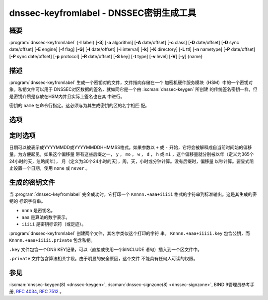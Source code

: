 .. Copyright (C) Internet Systems Consortium, Inc. ("ISC")
..
.. SPDX-License-Identifier: MPL-2.0
..
.. This Source Code Form is subject to the terms of the Mozilla Public
.. License, v. 2.0.  If a copy of the MPL was not distributed with this
.. file, you can obtain one at https://mozilla.org/MPL/2.0/.
..
.. See the COPYRIGHT file distributed with this work for additional
.. information regarding copyright ownership.

.. highlight: console

.. iscman:: dnssec-keyfromlabel
.. program:: dnssec-keyfromlabel
.. _man_dnssec-keyfromlabel:

dnssec-keyfromlabel - DNSSEC密钥生成工具
------------------------------------------------

概要
~~~~~~~~

:program:`dnssec-keyfromlabel` {**-l** label} [**-3**] [**-a** algorithm] [**-A** date/offset] [**-c** class] [**-D** date/offset] [**-D** sync date/offset] [**-E** engine] [**-f** flag] [**-G**] [**-I** date/offset] [**-i** interval] [**-k**] [**-K** directory] [**-L** ttl] [**-n** nametype] [**-P** date/offset] [**-P** sync date/offset] [**-p** protocol] [**-R** date/offset] [**-S** key] [**-t** type] [**-v** level] [**-V**] [**-y**] {name}

描述
~~~~~~~~~~~

:program:`dnssec-keyfromlabel` 生成一个密钥对的文件，文件指向存储在一个
加密机硬件服务模块（HSM）中的一个密钥对象。私钥文件可以用于
DNSSEC对区数据的签名，就如同它是一个由 :iscman:`dnssec-keygen` 所创建
的传统签名密钥一样，但是密钥介质是存放在HSM内并且实际上签名也在其
中进行。

密钥的 ``name`` 在命令行指定。这必须与为其生成密钥的区的名字相匹
配。

选项
~~~~~~~

.. option:: -a algorithm

   本选项选择加密算法。 ``algorithm`` 的值必须为RSASHA1，NSEC3RSASHA1，
   RSASHA256，RSASHA512，ECDSAP256SHA256，ECDSAP384SHA384，
   ED25519或ED448之一。

   如果未指定算法，缺省使用RSASHA1，除非指定了 :option:`-3` 选项，这时
   使用NSEC3RSASHA1。（如果使用了 :option:`-3` 并指定了一个算法，将
   检查这个算法对NSEC3的兼容性。）

   这些值是大小写不敏感的。在某些情况，也支持缩写，如ECDSA256代
   表ECDSAP256SHA256，而ECDSA384代表ECDSAP384SHA384。如果指定
   RSASHA1并且同时使用 :option:`-3` 选项，就使用NSEC3RSASHA1替代。

   从BIND 9.12.0开始，这个选项是必须的，除了使用 :option:`-S` 选项时，
   这时将从前一个密钥中拷贝算法。之前，对于新生成密钥的缺省算
   法是RSASHA1。

.. option:: -3

   本选项使用NSEC3兼容算法生成一个DNSSEC密钥。如果这个选项与同时具有
   NSEC和NSEC3两个版本的算法一起使用，就会使用NSEC3版本；例如，
   ``dnssec-keygen -3a RSASHA1`` 指定使用使用NSEC3RSASHA1算法。

.. option:: -E engine

   本选项指定要使用的加密硬件。

   当BIND带有OpenSSL构建时，这需要设置成OpenSSL引擎标识符，它驱动加密加
   速器或者硬件服务模块（通常 ``pkcs11`` ）。

.. option:: -l label

   本选项指定加密硬件中密钥对的标记。

   当BIND 9使用基于OpenSSL的PKCS#11支持构建时，这个标记是一个任意
   的字符串，它标识一个特定的密钥。它由一个可选的OpenSSL引擎名开头，
   后跟一个冒号，如 ``pkcs11:keylabel`` 。

.. option:: -n nametype

   本选项指定密钥的拥有者类型。 ``nametype`` 的值是ZONE（对DNSSEC的区密
   钥（KEY/DNSKEY）），HOST或ENTITY（对一个与主机（KEY）相关的密钥），
   USER（对一个与用户（KEY）相关的密钥）或OTHER（DNSKEY）。这些值是
   大小写不敏感的。

.. option:: -C

   本选项开启兼容模式，它生成一个旧风格的密钥，不带任何元数据。缺省时，
   :program:`dnssec-keyfromlabel` 将在存放于私钥的元数据中包含密钥的创建日
   期；其它日期也可以在其中设置，包括发布日期，激活日期等等。包含这些
   数据的密钥可能与旧版本的BIND不兼容； :option:`-C` 防止了这些情况。

.. option:: -c class

   本选项指示包含密钥的DNS记录应该具有指定的类。如果未指定，使用类IN。

.. option:: -f flag

   本选项在KEY/DNSKEY记录的 ``flag`` 字段中设置特定的标志。只能被识别的
   标志是KSK（密钥签名密钥）和REVOKE。

.. option:: -G

   本选项生成一个密钥，但是不发布它，也不使用它签名。这个选项与 :option:`-P`
   和 :option:`-A` 不兼容。

.. option:: -h

   本选项打印 :program:`dnssec-keyfromlabel` 的选项和参数的简短摘要。

.. option:: -K directory

   本选项设置写密钥文件的目录。

.. option:: -k

   本选项生成KEY记录而不是DNSKEY记录。

.. option:: -L ttl

   本选项设置本密钥在被转换进一个DNSKEY资源记录中时的缺省TTL值。当这
   个密钥被导入到一个区，这就被用作密钥的TTL，除非区中已经有一个
   DNSKEY资源记录集，在后者的情况下，已经存在的TTL将会优先。将缺省
   的TTL设置为 ``0`` 或者 ``none`` 来删除它。

.. option:: -p protocol

   本选项为密钥设置协议值。协议是一个0到255之间的数。缺省是3（DNSSEC）。
   这个参数的其它可能值在 :rfc:`2535` 及其后继中列出。

.. option:: -S key

   本选项生成一个密钥，作为一个现存密钥的明确后继。这个密钥的名字，算法，
   大小和类型要设置成与其前驱相匹配。新密钥的激活日期设置成现存密
   钥的失活日期。公开日期设置成激活日期减去预先公开的间隔，后者缺
   省为30天。

.. option:: -t type

   本选项指定密钥的类型。 ``type`` 必须是AUTOCONF，NOAUTHCONF，NOAUTH或
   NOCONF之一。缺省是AUTHCONF。AUTH为认证数据的能力，而CONF为加密
   数据的能力。

.. option:: -v level

   本选项设置调试级别。

.. option:: -V

   本选项打印版本信息。

.. option:: -y

   本选项允许生成DNSSEC密钥文件，即使在密钥ID会与一个已存在的密钥冲突，
   一旦发生这种冲突，两个密钥都会被撤销。（这仅在 :rfc:`5011`
   信任锚点维护未用于这两个密钥时，才是安全的。）

定时选项
~~~~~~~~~~~~~~

日期可以被表示成YYYYMMDD或YYYYMMDDHHMMSS格式。如果参数以 ``+`` 或 ``-``
开始，它将会被解释成自当前时间始的偏移量。为方便起见，如果这个偏移量
带有这些后缀之一， ``y`` ， ``mo`` ， ``w`` ， ``d`` ， ``h`` 或
``mi`` ，这个偏移量就分别被以年（定义为365个24小时的天，忽略闰年），
月（定义为30个24小时的天），周，天，小时或分钟计算。没有后缀时，偏移量
以秒计算。要显式阻止设置一个日期，使用 ``none`` 或 ``never`` 。

.. option:: -P date/offset

   本选项设置一个密钥被发布到区的日期。在此日期之后，密钥被包含到区
   中，但不会用于对其签名。如果未设置，并且没有使用 :option:`-G` 选项，缺省是
   当前日期。

.. option:: -P sync date/offset

   本选项设置匹配这个密钥的CDS和CDNSKEY记录被发布到区的日期。

.. option:: -A date/offset

   本选项设置密钥被激活的日期。在此日期之后，密钥将会被包含到区中并用于
   对其签名。如果未设置，并且没有使用 :option:`-G` 选项，缺省是当前日期。

.. option:: -R date/offset

   本选项设置密钥被撤销的日期。在此日期之后，密钥将被标志为被撤销。它将
   会被包含到区中并用于对其签名。

.. option:: -I date/offset

   本选项设置密钥退出的日期。在此日期之后，密钥仍然被包含在区中，但它
   不再被用于签名。

.. option:: -D date/offset

   本选项设置密钥被删除的日期。在此日期之后，密钥不再被包含在区中。（
   然而，它可能仍然保留在密钥仓库中。）

.. option:: -D sync date/offset

   本选项设置匹配这个密钥的CDS和CDNSKEY记录被删除的日期。

.. option:: -i interval

   本选项为一个密钥设置发布前间隔。如果设置，则发布日期与激活日期之间必
   须至少间隔这么多的日期。如果指定了激活日期而没有指定发布日期，
   则发布日期缺省为激活日期之前这么多时间；相反地，如果指定了发布
   日期但没有指定激活日期，则激活日期将被设置为在发布日期之后这么
   多时间。

   正在被创建的密钥是另一个密钥的明确后继，则缺省的发布前间隔是30
   天；否则就是零。

   与日期偏移量相伴，如果参数后面有后缀 ``y`` ， ``mo`` ， ``w`` ，
   ``d`` ， ``h`` ，或 ``mi`` 中的一个，则间隔的单位分别为年，月，周，
   天，小时，分钟。没有后缀的情况，间隔的单位为秒。

生成的密钥文件
~~~~~~~~~~~~~~~~~~~

当 :program:`dnssec-keyfromlabel` 完全成功时，它打印一个
``Knnnn.+aaa+iiiii`` 格式的字符串到标准输出。这是其生成的密钥的
标识字符串。

-  ``nnnn`` 是密钥名。

-  ``aaa`` 是算法的数字表示。

-  ``iiiii`` 是密钥标识符（或足迹）。

:program:`dnssec-keyfromlabel` 创建两个文件，其名字类似这个打印的字符
串。 ``Knnnn.+aaa+iiiii.key`` 包含公钥，而
``Knnnn.+aaa+iiiii.private`` 包含私钥。

``.key`` 文件包含一个DNS KEY记录，可以（直接或使用一个$INCLUDE
语句）插入到一个区文件中。

``.private`` 文件包含算法相关字段。由于明显的安全原因，这个文件
不能具有任何人可读的权限。

参见
~~~~~~~~

:iscman:`dnssec-keygen(8) <dnssec-keygen>`, :iscman:`dnssec-signzone(8) <dnssec-signzone>`, BIND 9管理员参考手册,
:rfc:`4034`, :rfc:`7512` 。
